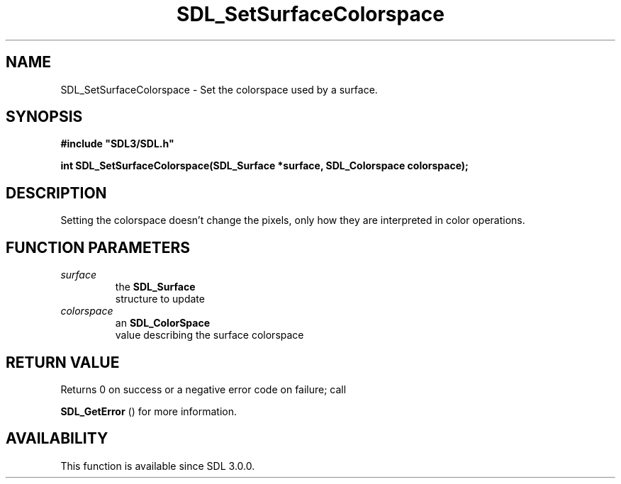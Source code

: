 .\" This manpage content is licensed under Creative Commons
.\"  Attribution 4.0 International (CC BY 4.0)
.\"   https://creativecommons.org/licenses/by/4.0/
.\" This manpage was generated from SDL's wiki page for SDL_SetSurfaceColorspace:
.\"   https://wiki.libsdl.org/SDL_SetSurfaceColorspace
.\" Generated with SDL/build-scripts/wikiheaders.pl
.\"  revision SDL-c09daf8
.\" Please report issues in this manpage's content at:
.\"   https://github.com/libsdl-org/sdlwiki/issues/new
.\" Please report issues in the generation of this manpage from the wiki at:
.\"   https://github.com/libsdl-org/SDL/issues/new?title=Misgenerated%20manpage%20for%20SDL_SetSurfaceColorspace
.\" SDL can be found at https://libsdl.org/
.de URL
\$2 \(laURL: \$1 \(ra\$3
..
.if \n[.g] .mso www.tmac
.TH SDL_SetSurfaceColorspace 3 "SDL 3.0.0" "SDL" "SDL3 FUNCTIONS"
.SH NAME
SDL_SetSurfaceColorspace \- Set the colorspace used by a surface\[char46]
.SH SYNOPSIS
.nf
.B #include \(dqSDL3/SDL.h\(dq
.PP
.BI "int SDL_SetSurfaceColorspace(SDL_Surface *surface, SDL_Colorspace colorspace);
.fi
.SH DESCRIPTION
Setting the colorspace doesn't change the pixels, only how they are
interpreted in color operations\[char46]

.SH FUNCTION PARAMETERS
.TP
.I surface
the 
.BR SDL_Surface
 structure to update
.TP
.I colorspace
an 
.BR SDL_ColorSpace
 value describing the surface colorspace
.SH RETURN VALUE
Returns 0 on success or a negative error code on failure; call

.BR SDL_GetError
() for more information\[char46]

.SH AVAILABILITY
This function is available since SDL 3\[char46]0\[char46]0\[char46]

